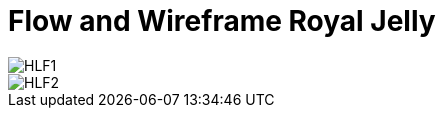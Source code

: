 = Flow and Wireframe Royal Jelly

image::./images-royal-jelly/royal-jelly-hlf1.png[HLF1]

image::./images-royal-jelly/royal-jelly-hlf2.png[HLF2]
